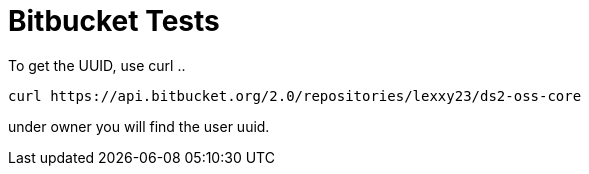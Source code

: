 = Bitbucket Tests

To get the UUID, use curl ..

[,shell]
----
curl https://api.bitbucket.org/2.0/repositories/lexxy23/ds2-oss-core
----

under owner you will find the user uuid.
